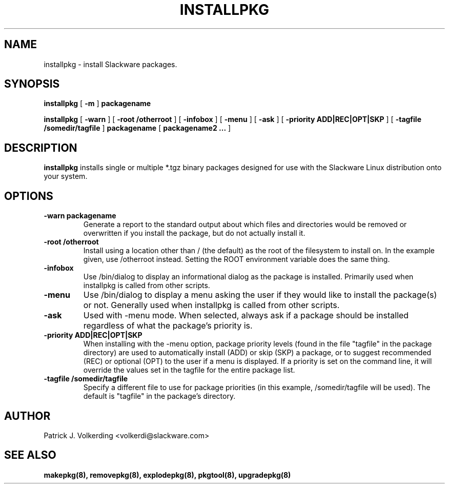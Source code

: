.\" -*- nroff -*-
.ds g \" empty
.ds G \" empty
.\" Like TP, but if specified indent is more than half
.\" the current line-length - indent, use the default indent.
.de Tp
.ie \\n(.$=0:((0\\$1)*2u>(\\n(.lu-\\n(.iu)) .TP
.el .TP "\\$1"
..
.TH INSTALLPKG 8 "22 Nov 2001" "Slackware Version 8.1.0"
.SH NAME
installpkg \- install Slackware packages.
.SH SYNOPSIS
.B installpkg
[
.B \-m
]
.BI packagename
.LP
.B installpkg
[
.B \-warn
]
[
.B \-root /otherroot
]
[
.B \-infobox
]
[
.B \-menu
]
[
.B \-ask
]
[
.B \-priority ADD|REC|OPT|SKP
]
[
.B \-tagfile /somedir/tagfile
]
.BI packagename
[
.B packagename2 ...
]
.SH DESCRIPTION
.B installpkg
installs single or multiple *.tgz binary packages designed
for use with the Slackware Linux distribution onto your system.
.SH OPTIONS
.TP
.B \-warn packagename
Generate a report to the standard output about which files and directories
would be removed or overwritten if you install the package, but do not
actually install it.
.TP
.B \-root /otherroot
Install using a location other than / (the default) as the root of the
filesystem to install on.  In the example given, use /otherroot instead.  Setting
the ROOT environment variable does the same thing.
.TP
.B \-infobox
Use /bin/dialog to display an informational dialog as the package is installed.
Primarily used when installpkg is called from other scripts.
.TP
.B \-menu
Use /bin/dialog to display a menu asking the user if they would like to install the
package(s) or not.  Generally used when installpkg is called from other scripts.
.TP
.B \-ask
Used with -menu mode.  When selected, always ask if a package should be
installed regardless of what the package's priority is.
.TP
.B \-priority ADD|REC|OPT|SKP
When installing with the \-menu option, package priority levels (found in the file
"tagfile" in the package directory) are used to automatically install (ADD) or 
skip (SKP) a package, or to suggest recommended (REC) or optional (OPT) to the user
if a menu is displayed.  If a priority is set on the command line, it will override
the values set in the tagfile for the entire package list.
.TP
.B \-tagfile /somedir/tagfile
Specify a different file to use for package priorities (in this example, /somedir/tagfile
will be used).  The default is "tagfile" in the package's directory.
.SH AUTHOR
Patrick J. Volkerding <volkerdi@slackware.com>
.SH "SEE ALSO"
.BR makepkg(8),
.BR removepkg(8),
.BR explodepkg(8),
.BR pkgtool(8), 
.BR upgradepkg(8)
